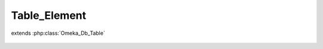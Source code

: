 -------------
Table_Element
-------------

.. php:class:: Table_Element

extends :php:class:`Omeka_Db_Table`

    .. php:method:: findByRecordType($recordTypeName)

        Find all the Element records that have a specific record type or the
        record type 'All', indicating that these elements would apply to any
        record type.

        :param $recordTypeName:
        :returns: array

    .. php:method:: getSelect()

        Overriding getSelect() to always return the type_name and type_regex
        for retrieved elements.

        :returns: Omeka_Db_Select

    .. php:method:: _getColumnPairs()

        Return the element's name and id for <select> tags on it.

        :returns: void

    .. php:method:: orderElements($select)

        :param $select:

    .. php:method:: findBySet($elementSet)

        Retrieve all elements for a set.

        :param $elementSet:
        :returns: Element

    .. php:method:: findByItemType($itemTypeId)

        Retrieve a set of Element records that belong to a specific Item Type.

        :param $itemTypeId:
        :returns: array Set of element records.

    .. php:method:: findByElementSetNameAndElementName($elementSetName, $elementName)

        :param $elementSetName:
        :param $elementName:

    .. php:method:: applySearchFilters($select, $params)

        Manipulate a Select object based on a set of criteria.

        :type $select: Omeka_Db_Select
        :param $select:
        :type $params: array
        :param $params: Possible parameters include: <ul> <li>record_types - array - Usually one or more of the following: All, Item, File</li> <li>sort - string - One of the following values: alpha</li> <li>element_set_name - string - Name of the element set to which results should belong.</li> </ul>

    .. php:method:: findPairsForSelectForm($options = array())

        Override parent class method to retrieve a multidimensional array of
        elements, organized by element set, to be used in Zend's FormSelect view
        helper.

        :type $options: array
        :param $options: Set of parameters for searching/filtering results.
        :returns: array
